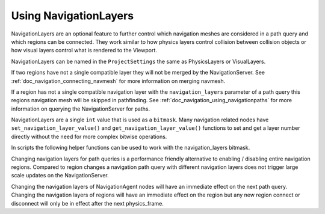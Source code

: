 .. _doc_navigation_advanced_using_navigationlayers:

Using NavigationLayers
======================

NavigationLayers are an optional feature to further control which navigation meshes are considered in a path query and which regions can be connected.
They work similar to how physics layers control collision between collision objects or how visual layers control what is rendered to the Viewport.

NavigationLayers can be named in the ``ProjectSettings`` the same as PhysicsLayers or VisualLayers.

.. image:: img/navigationlayers_naming.png

If two regions have not a single compatible layer they will not be merged by the NavigationServer. See :ref:`doc_navigation_connecting_navmesh` for more information on merging navmesh.

If a region has not a single compatible navigation layer with the ``navigation_layers`` parameter of a path query this regions navigation mesh will be skipped in pathfinding.
See :ref:`doc_navigation_using_navigationpaths` for more information on querying the NavigationServer for paths.

NavigationLayers are a single ``int`` value that is used as a ``bitmask``. 
Many navigation related nodes have ``set_navigation_layer_value()`` and 
``get_navigation_layer_value()`` functions to set and get a layer number directly 
without the need for more complex bitwise operations.

In scripts the following helper functions can be used to work with the navigation_layers bitmask.

.. tabs::
 .. code-tab:: gdscript GDScript
    
    func change_layers():
        var region : NavigationRegion3D = get_node("NavigationRegion3D)
        # enables 4-th layer for this region
        region.navigation = enable_bitmask_inx(region.navigation, 4)
        # disables 1-rst layer for this region
        region.navigation = disable_bitmask_inx(region.navigation, 1)
    
        var agent : NavigationAgent3D = get_node("NavigationAgent3D)
        # make future path queries of this agent ignore regions with 4-th layer
        agent.navigation = disable_bitmask_inx(agent.navigation, 4)
        
        var path_query_layers : int = 0
        path_query_layers = enable_bitmask_inx(path_layers, 2)
        # get a path that only considers 2-nd layer regions
        var path : PoolVector3Array = NavigationServer3D.map_get_path(
            map,
            start_position,
            target_position,
            true,
            path_query_layers
            )
    
    static func is_bitmask_inx_enabled(_bitmask : int, _index : int) -> bool:
        return _bitmask & (1 << _index) != 0
    
    static func enable_bitmask_inx(_bitmask : int, _index : int) -> int:
        return _bitmask | (1 << _index)
    
    static func disable_bitmask_inx(_bitmask : int, _index : int) -> int:
        return _bitmask & ~(1 << _index)

Changing navigation layers for path queries is a performance friendly alternative to 
enabling / disabling entire navigation regions. Compared to region changes a 
navigation path query with different navigation layers does not 
trigger large scale updates on the NavigationServer.

Changing the navigation layers of NavigationAgent nodes will have an immediate 
effect on the next path query. Changing the navigation layers of 
regions will have an immediate effect on the region but any new region 
connect or disconnect will only be in effect after the next physics_frame.
